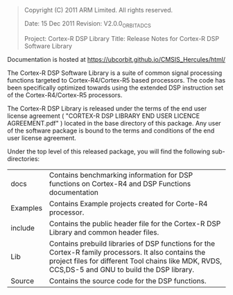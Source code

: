 #+BEGIN_QUOTE
Copyright (C) 2011 ARM Limited. All rights reserved.  

Date:        15 Dec 2011  
Revision:    V2.0.0_ORBIT_ADCS

Project:     Cortex-R DSP Library
Title:       Release Notes for Cortex-R DSP Software Library
#+END_QUOTE

Documentation is hosted at https://ubcorbit.github.io/CMSIS_Hercules/html/

The Cortex-R DSP Software Library is a suite of common signal processing functions targeted to Cortex-R4/Cortex-R5 based processors. The code has been specifically optimized towards using the extended DSP instruction set of the Cortex-R4/Cortex-R5 processors.

The Cortex-R DSP Library is released under the terms of the end user license agreement ( "CORTEX-R DSP LIBRARY END USER LICENCE AGREEMENT.pdf" ) located in the base directory of this package. Any user of the software package is bound to the terms and conditions of the end user license agreement.

Under the top level of this released package, you will find the following sub-directories:

|----------+----------------------------------------------------------------------------------------------------------------------------------------------------------------------------------------------------------|
| docs     | Contains benchmarking information for DSP functions on Cortex-R4 and DSP Functions documentation                                                                                                         |
| Examples | Contains Example projects created for Corte-R4 processor.                                                                                                                                                |
| include  | Contains the public header file for the Cortex-R DSP Library and common header files.                                                                                                                    |
| Lib      | Contains prebuild libraries of DSP functions for the Cortex-R family processors. It also contains the project files for different Tool chains like MDK, RVDS, CCS,DS-5 and GNU to build the DSP library. |
| Source   | Contains the source code for the DSP functions.                                                                                                                                                          |


